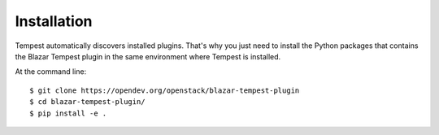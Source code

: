 ============
Installation
============

Tempest automatically discovers installed plugins. That's why you just need
to install the Python packages that contains the Blazar Tempest plugin in
the same environment where Tempest is installed.

At the command line::

    $ git clone https://opendev.org/openstack/blazar-tempest-plugin
    $ cd blazar-tempest-plugin/
    $ pip install -e .
